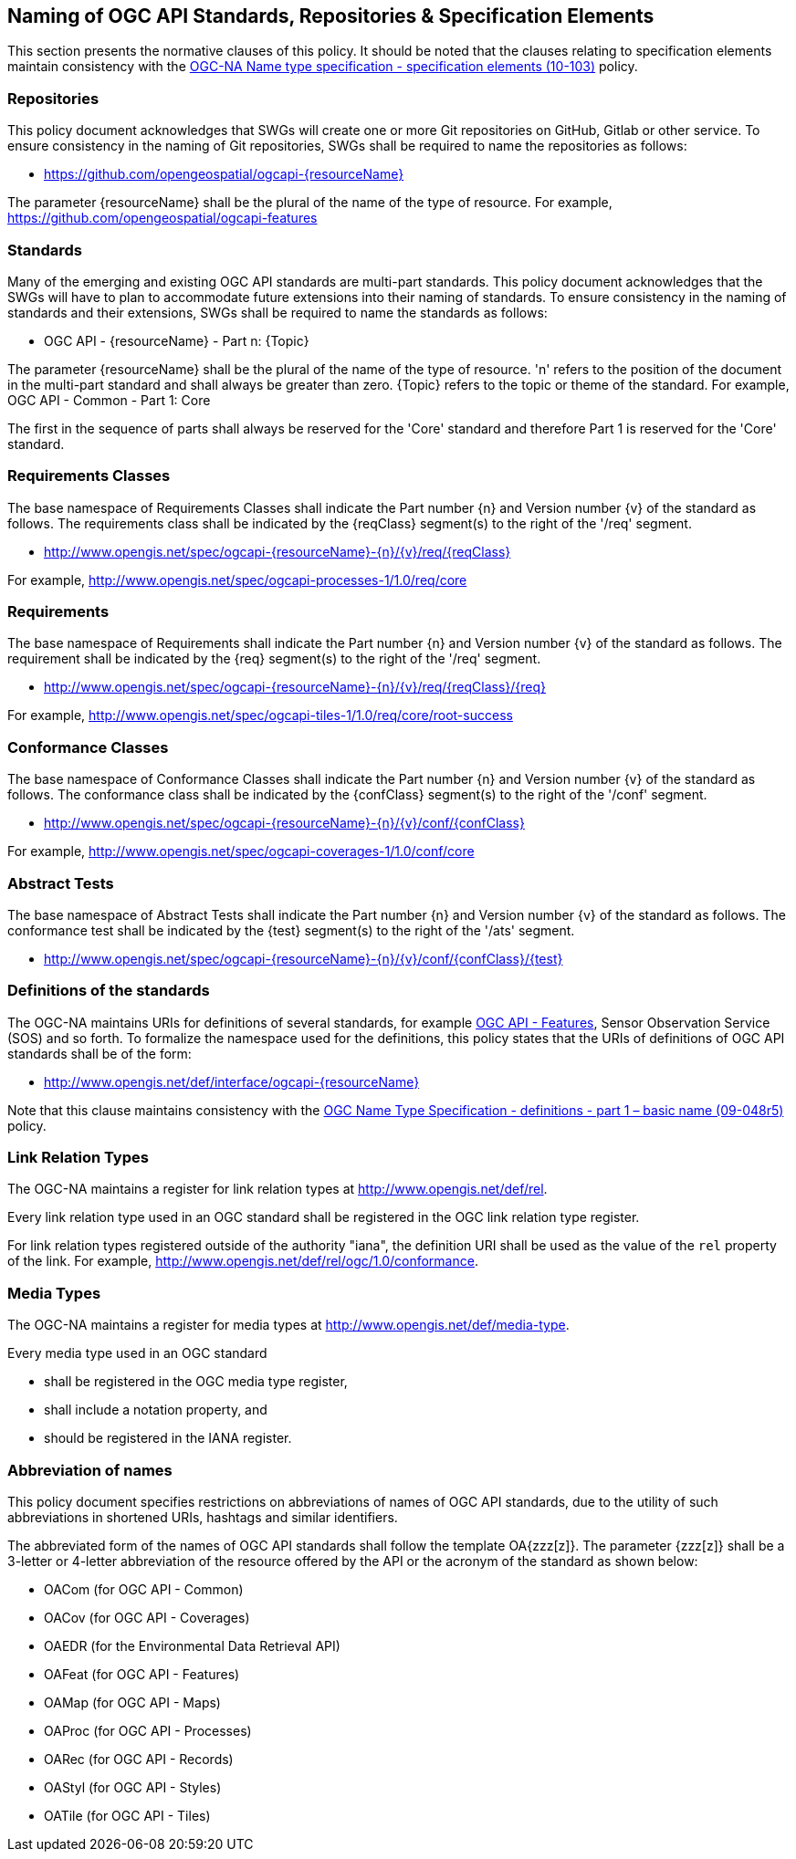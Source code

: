 == Naming of OGC API Standards, Repositories & Specification Elements

This section presents the normative clauses of this policy. It should be noted that the clauses relating to specification elements maintain consistency with the http://portal.opengeospatial.org/files/?artifact_id=39194[OGC-NA Name type specification - specification elements (10-103)] policy.

=== Repositories

This policy document acknowledges that SWGs will create one or more Git repositories on GitHub, Gitlab or other service. To ensure consistency in the naming of Git repositories, SWGs shall be required to name the repositories as follows:

* https://github.com/opengeospatial/ogcapi-{resourceName}

The parameter {resourceName} shall be the plural of the name of the type of resource. For example, https://github.com/opengeospatial/ogcapi-features

=== Standards

Many of the emerging and existing OGC API standards are multi-part standards. This policy document acknowledges that the SWGs will have to plan to accommodate future extensions into their naming of standards. To ensure consistency in the naming of standards and their extensions, SWGs shall be required to name the standards as follows:

* OGC API - {resourceName} - Part n: {Topic}

The parameter {resourceName} shall be the plural of the name of the type of resource. 'n' refers to the position of the document in the multi-part standard and shall always be greater than zero. {Topic} refers to the topic or theme of the standard. For example, OGC API - Common - Part 1: Core

The first in the sequence of parts shall always be reserved for the 'Core' standard and therefore Part 1 is reserved for the 'Core' standard.


=== Requirements Classes

The base namespace of Requirements Classes shall indicate the Part number {n} and Version number {v} of the standard as follows. The requirements class shall be indicated by the {reqClass} segment(s) to the right of the '/req' segment.

* http://www.opengis.net/spec/ogcapi-{resourceName}-{n}/{v}/req/{reqClass}

For example, http://www.opengis.net/spec/ogcapi-processes-1/1.0/req/core


=== Requirements

The base namespace of Requirements shall indicate the Part number {n} and Version number {v} of the standard as follows. The requirement shall be indicated by the {req} segment(s) to the right of the '/req' segment.

* http://www.opengis.net/spec/ogcapi-{resourceName}-{n}/{v}/req/{reqClass}/{req}

For example, http://www.opengis.net/spec/ogcapi-tiles-1/1.0/req/core/root-success


=== Conformance Classes

The base namespace of Conformance Classes shall indicate the Part number {n} and Version number {v} of the standard as follows. The conformance class shall be indicated by the {confClass} segment(s) to the right of the '/conf' segment.

* http://www.opengis.net/spec/ogcapi-{resourceName}-{n}/{v}/conf/{confClass}

For example, http://www.opengis.net/spec/ogcapi-coverages-1/1.0/conf/core

=== Abstract Tests

The base namespace of Abstract Tests shall indicate the Part number {n} and Version number {v} of the standard as follows. The conformance test shall be indicated by the {test} segment(s) to the right of the '/ats' segment.

* http://www.opengis.net/spec/ogcapi-{resourceName}-{n}/{v}/conf/{confClass}/{test}

=== Definitions of the standards

The OGC-NA maintains URIs for definitions of several standards, for example http://www.opengis.net/def/interface/ogcapi-features[OGC API - Features], Sensor Observation Service (SOS) and so forth. To formalize the namespace used for the definitions, this policy states that the URIs of definitions of OGC API standards shall be of the form:

* http://www.opengis.net/def/interface/ogcapi-{resourceName}

Note that this clause maintains consistency with the https://docs.opengeospatial.org/pol/09-048r5.html[OGC Name Type Specification - definitions - part 1 – basic name (09-048r5)] policy.

=== Link Relation Types

The OGC-NA maintains a register for link relation types at http://www.opengis.net/def/rel.

Every link relation type used in an OGC standard shall be registered in the OGC link relation type register.

For link relation types registered outside of the authority "iana", the definition URI shall be used as the value of the `rel` property of the link. For example, http://www.opengis.net/def/rel/ogc/1.0/conformance.

=== Media Types

The OGC-NA maintains a register for media types at http://www.opengis.net/def/media-type.

Every media type used in an OGC standard

* shall be registered in the OGC media type register,
* shall include a notation property, and
* should be registered in the IANA register.

=== Abbreviation of names

This policy document specifies restrictions on abbreviations of names of OGC API standards, due to the utility of such abbreviations in shortened URIs, hashtags and similar identifiers.

The abbreviated form of the names of OGC API standards shall follow the template OA{zzz[z]}. The parameter {zzz[z]} shall be a 3-letter or 4-letter abbreviation of the resource offered by the API or the acronym of the standard as shown below:

* OACom (for OGC API - Common)
* OACov (for OGC API - Coverages)
* OAEDR (for the Environmental Data Retrieval API)
* OAFeat (for OGC API - Features)
* OAMap (for OGC API - Maps)
* OAProc (for OGC API - Processes)
* OARec (for OGC API - Records)
* OAStyl (for OGC API - Styles)
* OATile (for OGC API - Tiles)
